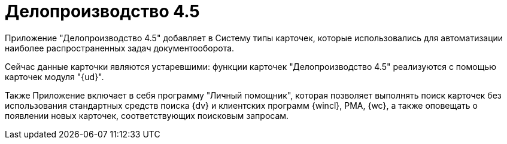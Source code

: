 = Делопроизводство 4.5

Приложение "Делопроизводство 4.5" добавляет в Систему типы карточек, которые использовались для автоматизации наиболее распространенных задач документооборота.

Сейчас данные карточки являются устаревшими: функции карточек "Делопроизводство 4.5" реализуются с помощью карточек модуля "{ud}".

Также Приложение включает в себя программу "Личный помощник", которая позволяет выполнять поиск карточек без использования стандартных средств поиска {dv} и клиентских программ {wincl}, РМА, {wc}, а также оповещать о появлении новых карточек, соответствующих поисковым запросам.